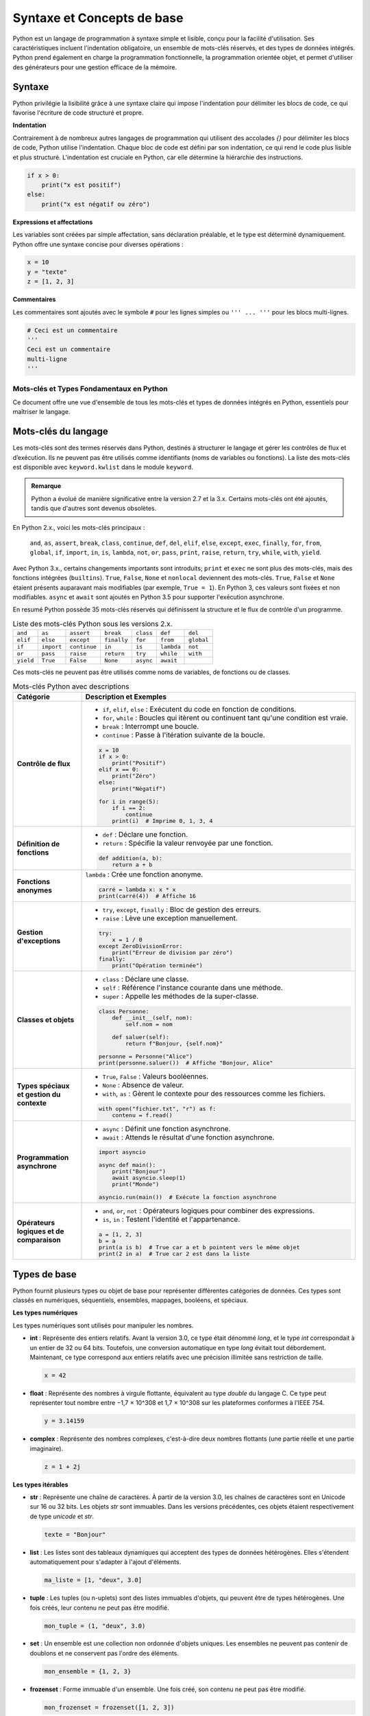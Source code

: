 Syntaxe et Concepts de base
############################

Python est un langage de programmation à syntaxe simple et lisible, conçu pour la facilité d'utilisation. Ses caractéristiques incluent l'indentation obligatoire, un ensemble de mots-clés réservés, et des types de données intégrés. Python prend également en charge la programmation fonctionnelle, la programmation orientée objet, et permet d'utiliser des générateurs pour une gestion efficace de la mémoire.

Syntaxe
-------

Python privilégie la lisibilité grâce à une syntaxe claire qui impose l'indentation pour délimiter les blocs de code, ce qui favorise l'écriture de code structuré et propre.

**Indentation**

Contrairement à de nombreux autres langages de programmation qui utilisent des accolades `{}` pour délimiter les blocs de code, Python utilise l'indentation. Chaque bloc de code est défini par son indentation, ce qui rend le code plus lisible et plus structuré. L'indentation est cruciale en Python, car elle détermine la hiérarchie des instructions.

.. code-block:: python

    if x > 0:
        print("x est positif")
    else:
        print("x est négatif ou zéro")

**Expressions et affectations**

Les variables sont créées par simple affectation, sans déclaration préalable, et le type est déterminé dynamiquement. Python offre une syntaxe concise pour diverses opérations :

.. code-block:: python

    x = 10
    y = "texte"
    z = [1, 2, 3]

**Commentaires**

Les commentaires sont ajoutés avec le symbole ``#`` pour les lignes simples ou ``''' ... '''`` pour les blocs multi-lignes.

.. code-block:: python

    # Ceci est un commentaire
    '''
    Ceci est un commentaire
    multi-ligne
    '''

===========================================
Mots-clés et Types Fondamentaux en Python
===========================================

Ce document offre une vue d'ensemble de tous les mots-clés et types de données intégrés en Python, essentiels pour maîtriser le langage.

Mots-clés du langage
---------------------

Les mots-clés sont des termes réservés dans Python, destinés à structurer le langage et gérer les contrôles de flux et d’exécution. Ils ne peuvent pas être utilisés comme identifiants (noms de variables ou fonctions). La liste des mots-clés est disponible avec ``keyword.kwlist`` dans le module ``keyword``.

.. admonition:: Remarque
   :class: important

   Python a évolué de manière significative entre la version 2.7 et la 3.x. Certains mots-clés ont été ajoutés, tandis que d'autres sont devenus obsolètes.

En Python 2.x., voici les mots-clés principaux :

 ``and``, ``as``, ``assert``, ``break``, ``class``, ``continue``, ``def``, ``del``, ``elif``, ``else``, ``except``, ``exec``, ``finally``, ``for``, ``from``, ``global``, ``if``, ``import``, ``in``, ``is``, ``lambda``, ``not``, ``or``, ``pass``, ``print``, ``raise``, ``return``, ``try``, ``while``, ``with``, ``yield``.

Avec Python 3.x., certains changements importants sont introduits; ``print`` et ``exec`` ne sont plus des mots-clés, mais des fonctions intégrées (``builtins``). ``True``, ``False``, ``None`` et ``nonlocal`` deviennent des mots-clés. ``True``, ``False`` et ``None`` étaient présents auparavant mais modifiables (par exemple, ``True = 1``). En Python 3, ces valeurs sont fixées et non modifiables.
``async`` et ``await`` sont ajoutés en Python 3.5 pour supporter l'exécution asynchrone.

En resumé Python possède 35 mots-clés réservés qui définissent la structure et le flux de contrôle d'un programme. 


.. list-table:: Liste des mots-clés Python sous les versions 2.x.
   :header-rows: 0
   :widths: auto

   * - ``and``
     - ``as``
     - ``assert``
     - ``break``
     - ``class``
     - ``def``
     - ``del``
   * - ``elif``
     - ``else``
     - ``except``
     - ``finally``
     - ``for``
     - ``from``
     - ``global``
   * - ``if``
     - ``import``
     - ``continue``
     - ``in``
     - ``is``
     - ``lambda``
     - ``not``
   * - ``or``
     - ``pass``
     - ``raise``
     - ``return``
     - ``try``
     - ``while``
     - ``with``
   * - ``yield``
     - ``True``
     - ``False``
     - ``None``
     - ``async``
     - ``await``
     -
     
Ces mots-clés ne peuvent pas être utilisés comme noms de variables, de fonctions ou de classes.

.. list-table:: Mots-clés Python avec descriptions
   :header-rows: 1
   :widths: 20 80

   * - Catégorie
     - Description et Exemples
   * - **Contrôle de flux**
     - - ``if``, ``elif``, ``else`` : Exécutent du code en fonction de conditions.
       - ``for``, ``while`` : Boucles qui itèrent ou continuent tant qu'une condition est vraie.
       - ``break`` : Interrompt une boucle.
       - ``continue`` : Passe à l'itération suivante de la boucle.

       .. code-block:: python

           x = 10
           if x > 0:
               print("Positif")
           elif x == 0:
               print("Zéro")
           else:
               print("Négatif")

           for i in range(5):
               if i == 2:
                   continue
               print(i)  # Imprime 0, 1, 3, 4
   * - **Définition de fonctions**
     - - ``def`` : Déclare une fonction.
       - ``return`` : Spécifie la valeur renvoyée par une fonction.

       .. code-block:: python

           def addition(a, b):
               return a + b
   * - **Fonctions anonymes**
     - ``lambda`` : Crée une fonction anonyme.

       .. code-block:: python

           carré = lambda x: x * x
           print(carré(4))  # Affiche 16
   * - **Gestion d'exceptions**
     - - ``try``, ``except``, ``finally`` : Bloc de gestion des erreurs.
       - ``raise`` : Lève une exception manuellement.

       .. code-block:: python

           try:
               x = 1 / 0
           except ZeroDivisionError:
               print("Erreur de division par zéro")
           finally:
               print("Opération terminée")
   * - **Classes et objets**
     - - ``class`` : Déclare une classe.
       - ``self`` : Référence l'instance courante dans une méthode.
       - ``super`` : Appelle les méthodes de la super-classe.

       .. code-block:: python

           class Personne:
               def __init__(self, nom):
                   self.nom = nom

               def saluer(self):
                   return f"Bonjour, {self.nom}"

           personne = Personne("Alice")
           print(personne.saluer())  # Affiche "Bonjour, Alice"
   * - **Types spéciaux et gestion du contexte**
     - - ``True``, ``False`` : Valeurs booléennes.
       - ``None`` : Absence de valeur.
       - ``with``, ``as`` : Gèrent le contexte pour des ressources comme les fichiers.

       .. code-block:: python

           with open("fichier.txt", "r") as f:
               contenu = f.read()
   * - **Programmation asynchrone**
     - - ``async`` : Définit une fonction asynchrone.
       - ``await`` : Attends le résultat d'une fonction asynchrone.

       .. code-block:: python

           import asyncio

           async def main():
               print("Bonjour")
               await asyncio.sleep(1)
               print("Monde")

           asyncio.run(main())  # Exécute la fonction asynchrone
   * - **Opérateurs logiques et de comparaison**
     - - ``and``, ``or``, ``not`` : Opérateurs logiques pour combiner des expressions.
       - ``is``, ``in`` : Testent l'identité et l'appartenance.

       .. code-block:: python

           a = [1, 2, 3]
           b = a
           print(a is b)  # True car a et b pointent vers le même objet
           print(2 in a)  # True car 2 est dans la liste

Types de base
-------------

Python fournit plusieurs types ou objet de base pour représenter différentes catégories de données. Ces types sont classés en numériques, séquentiels, ensembles, mappages, booléens, et spéciaux.

**Les types numériques**


Les types numériques sont utilisés pour manipuler les nombres.

- **int** : Représente des entiers relatifs. Avant la version 3.0, ce type était dénommé `long`, et le type `int` correspondait à un entier de 32 ou 64 bits. Toutefois, une conversion automatique en type `long` évitait tout débordement. Maintenant, ce type correspond aux entiers relatifs avec une précision illimitée sans restriction de taille.

  .. code-block:: python

      x = 42

- **float** : Représente des nombres à virgule flottante, équivalent au type `double` du langage C. Ce type peut représenter tout nombre entre −1,7 × 10^308 et 1,7 × 10^308 sur les plateformes conformes à l'IEEE 754.

  .. code-block:: python

      y = 3.14159

- **complex** : Représente des nombres complexes, c'est-à-dire deux nombres flottants (une partie réelle et une partie imaginaire).

  .. code-block:: python

      z = 1 + 2j

**Les types itérables**


- **str** : Représente une chaîne de caractères. À partir de la version 3.0, les chaînes de caractères sont en Unicode sur 16 ou 32 bits. Les objets `str` sont immuables. Dans les versions précédentes, ces objets étaient respectivement de type `unicode` et `str`.

  .. code-block:: python

      texte = "Bonjour"

- **list** : Les listes sont des tableaux dynamiques qui acceptent des types de données hétérogènes. Elles s'étendent automatiquement pour s'adapter à l'ajout d'éléments.

  .. code-block:: python

      ma_liste = [1, "deux", 3.0]

- **tuple** : Les tuples (ou n-uplets) sont des listes immuables d'objets, qui peuvent être de types hétérogènes. Une fois créés, leur contenu ne peut pas être modifié.

  .. code-block:: python

      mon_tuple = (1, "deux", 3.0)


- **set** : Un ensemble est une collection non ordonnée d'objets uniques. Les ensembles ne peuvent pas contenir de doublons et ne conservent pas l'ordre des éléments.

  .. code-block:: python

      mon_ensemble = {1, 2, 3}

- **frozenset** : Forme immuable d'un ensemble. Une fois créé, son contenu ne peut pas être modifié.

  .. code-block:: python

      mon_frozenset = frozenset([1, 2, 3])

- **dict** : Dictionnaires pour stocker des paires clé-valeur. Les dictionnaires sont des tableaux associatifs permettant d'associer une clé unique à une valeur.


  .. code-block:: python

      mon_dico = {"clé1": "valeur1", "clé2": "valeur2"}

- **bytes** : Chaînes d'octets immuables, utilisées pour les données binaires.

  .. code-block:: python

      données = b"Octets"

- **bytearray** : Chaînes d'octets modifiables.

  .. code-block:: python

      données_modifiables = bytearray(b"Octets")

- **file** : Correspond à un fichier obtenu grâce à la méthode `open()`. Il permet de lire ou d'écrire des données dans des fichiers.

Il existe également d'autres types d'objets itérables, comme `range`, obtenu via la méthode `range()`, ainsi que les types associés aux méthodes de dictionnaires `.keys()`, `.values()`, et `.items()`. La plupart d'entre eux sont immuables.

Les objets itérables sont parcourus à l'aide d'une boucle `for` de la manière suivante :

.. code-block:: python

    for element in objet_iterable:
        traiter(element)

Pour une chaîne de caractères, l'itération se fait caractère par caractère.

Il existe également d'autres objets, n'étant ni numériques ni itérables

**Types booléens**


- **bool** : Représente les valeurs ``True`` et ``False``.

  .. code-block:: python

      est_vrai = True

- **None** : Indique l'absence de valeur.

  .. code-block:: python

      valeur_inconnue = None

**Autres types spéciaux**

Python fournit des types pour des opérations avancées et des manipulations d'objets.

- **memoryview** : Vue mémoire sur des objets bytearray, bytes, ou autres tampons.

  .. code-block:: python

      vue = memoryview(b"Exemple")

.. - **range** : Génère une séquence d'entiers.

..   .. code-block:: python

..       for i in range(5):
..           print(i)

- **slice** : Représente une partie d'une séquence.

  .. code-block:: python

      sous_liste = slice(1, 3)

- **type** : Retourne le type d'un objet.

  .. code-block:: python

      type_de_x = type(5)

- **object** : Classe de base dont tous les objets Python héritent.

- **NotImplementedType** : Indique l'absence d'implémentation d'une méthode ou d'un type. Utilisé dans les opérations qui ne sont pas prises en charge.

- **exception** : Type utilisé pour les messages d'erreur levés lors de l'exécution d'un programme.

- **function** : Type d'une fonction, utilisé lors de l'appel des mots-clés `def` et `lambda`.

- **module** : Type d'un module, utilisé lors de l'importation avec les mots-clés `import` et `from`.


Programmation fonctionnelle
---------------------------

La programmation fonctionnelle est un paradigme qui traite le calcul comme l'évaluation de fonctions mathématiques et évite l'état mutable et les effets de bord. Python prend en charge la programmation fonctionnelle en permettant d'utiliser des fonctions comme objets de première classe, c'est-à-dire que les fonctions peuvent être passées en arguments, retournées par d'autres fonctions, et assignées à des variables.

**Caractéristiques de la Programmation Fonctionnelle**

1. **Fonctions de Première Classe** :
   Les fonctions peuvent être manipulées comme n'importe quel autre objet. Elles peuvent être passées en arguments, retournées par d'autres fonctions, ou assignées à des variables.

   .. code-block:: python

       def carre(x):
           return x * x

       def appliquer(f, x):
           return f(x)

       print(appliquer(carre, 5))  # Affiche 25

2. **Fonctions Anonymes (`lambda`)** :
   Les fonctions anonymes, ou `lambda`, permettent de créer de petites fonctions sans avoir besoin de les nommer.

   .. code-block:: python

       ajouter = lambda x, y: x + y
       print(ajouter(3, 4))  # Affiche 7

3. **Fonctions d'Ordre Supérieur** :
   Ce sont des fonctions qui prennent d'autres fonctions en argument ou retournent des fonctions. Cela permet de créer des abstractions et de réutiliser du code.

   .. code-block:: python

       def appliquer_deux_fois(f, x):
           return f(f(x))

       print(appliquer_deux_fois(carre, 3))  # Affiche 81

4. **Immutabilité** :
   La programmation fonctionnelle privilégie l'utilisation de structures de données immuables, ce qui réduit les effets de bord et facilite le raisonnement sur le code.

5. **Récursion** :
   Les fonctions peuvent s'appeler elles-mêmes pour résoudre des problèmes. La récursion est souvent utilisée en programmation fonctionnelle pour remplacer les boucles.

   .. code-block:: python

       def factorielle(n):
           if n == 0:
               return 1
           else:
               return n * factorielle(n - 1)

       print(factorielle(5))  # Affiche 120

**Outils et Modules de Programmation Fonctionnelle en Python**

Python fournit plusieurs outils et modules qui facilitent la programmation fonctionnelle :

- **`map()`** : Applique une fonction à tous les éléments d'un itérable et renvoie un nouvel itérable.

   .. code-block:: python

       nombres = [1, 2, 3, 4]
       resultats = list(map(carre, nombres))
       print(resultats)  # Affiche [1, 4, 9, 16]

- **`filter()`** : Filtre les éléments d'un itérable en appliquant une fonction de test qui renvoie `True` ou `False`.

   .. code-block:: python

       pairs = list(filter(lambda x: x % 2 == 0, nombres))
       print(pairs)  # Affiche [2, 4]

- **`reduce()`** : Réduit un itérable à une seule valeur en appliquant successivement une fonction. Ce module nécessite l'importation de `functools`.

   .. code-block:: python

       from functools import reduce

       somme = reduce(lambda x, y: x + y, nombres)
       print(somme)  # Affiche 10

**Avantages de la Programmation Fonctionnelle**

- **Simplicité et Lisibilité** : La séparation des préoccupations et l'utilisation de fonctions pures rendent le code plus facile à lire et à maintenir.
  
- **Tests Faciles** : Les fonctions pures sont plus simples à tester, car leur sortie dépend uniquement de leurs entrées.

- **Concurrence** : La programmation fonctionnelle facilite la gestion de la concurrence, car les fonctions n'ont pas d'état mutable.

**Inconvénients**

- **Performance** : La récursion peut être moins performante que les boucles pour certains problèmes, en particulier en raison de la surcharge d'appels de fonction.

- **Courbe d'Apprentissage** : Les développeurs venant de paradigmes impératifs peuvent trouver la transition vers la programmation fonctionnelle plus difficile.

La programmation fonctionnelle en Python offre un moyen puissant et flexible d'écrire du code clair et concis. En utilisant des fonctions de première classe, des fonctions anonymes, et des outils comme `map()`, `filter()`, et `reduce()`, les développeurs peuvent tirer parti des avantages de ce paradigme tout en profitant des capacités de Python.


Programmation orientée objet
----------------------------

La programmation orientée objet (POO) est un paradigme qui utilise des "objets" pour modéliser des entités du monde réel. Les objets combinent à la fois des données et des comportements, permettant ainsi une approche modulaire et réutilisable pour la conception de logiciels. Python prend en charge la POO de manière complète, offrant des mécanismes pour définir des classes, des objets, créer des instances, et utiliser l'héritage.

**Concepts Clés de la POO**

1. **Classes et Objets** :
   - Une classe est une structure qui définit un type d'objet, incluant des attributs (données) et des méthodes (comportements).
   - Un objet est une instance d'une classe. Chaque objet a ses propres valeurs d'attributs.

   .. code-block:: python

       class Voiture:
           def __init__(self, marque, modele):
               self.marque = marque
               self.modele = modele

           def demarrer(self):
               print("La {self.marque} {self.modele} démarre.")

       ma_voiture = Voiture("Toyota", "Corolla")
       ma_voiture.demarrer()  # Affiche "La Toyota Corolla démarre."


- **class** : Déclare une nouvelle classe.
- **self** : Représente l'instance actuelle.
- **__init__** : Initialise une nouvelle instance.

2. **Attributs** :
   - Les attributs sont des variables qui stockent des données relatives à un objet. Ils peuvent être définis à l'aide de `self` dans la méthode spéciale `__init__`.

3. **Méthodes** :
   - Les méthodes sont des fonctions définies à l'intérieur d'une classe qui décrivent les comportements d'un objet. Les méthodes doivent toujours inclure `self` comme premier paramètre pour faire référence à l'instance de l'objet.

4. **Héritage** :
   - L'héritage permet de créer une nouvelle classe (classe dérivée) à partir d'une classe existante (classe de base), en réutilisant les attributs et méthodes de la classe de base.

   .. code-block:: python

       class Vehicule:
           def demarrer(self):
               print("Le véhicule démarre.")

       class Moto(Vehicule):
           def faire_du_bruit(self):
               print("La moto fait vroom!")

       ma_moto = Moto()
       ma_moto.demarrer()  # Affiche "Le véhicule démarre."
       ma_moto.faire_du_bruit()  # Affiche "La moto fait vroom!"

5. **Polymorphisme** :
   - Le polymorphisme permet d'utiliser des méthodes ayant le même nom mais un comportement différent en fonction de l'objet. Cela permet de traiter des objets de classes différentes de manière uniforme.

   .. code-block:: python

       class Chat:
           def parler(self):
               print("Miaulement")

       class Chien:
           def parler(self):
               print("Aboiement")

       def faire_parler(animal):
           animal.parler()

       mon_chat = Chat()
       mon_chien = Chien()
       faire_parler(mon_chat)  # Affiche "Miaulement"
       faire_parler(mon_chien)  # Affiche "Aboiement"

6. **Encapsulation** :
   - L'encapsulation consiste à regrouper des données (attributs) et des comportements (méthodes) dans une classe tout en restreignant l'accès direct à certaines données. Les attributs peuvent être rendus privés en les préfixant avec un double underscore `__`.

   .. code-block:: python

       class CompteBancaire:
           def __init__(self, solde):
               self.__solde = solde  # Attribut privé

           def deposer(self, montant):
               self.__solde += montant

           def afficher_solde(self):
               print(f"Solde: {self.__solde}")

       compte = CompteBancaire(1000)
       compte.deposer(500)
       compte.afficher_solde()  # Affiche "Solde: 1500"
       # print(compte.__solde)  # Provoque une erreur

**Avantages de la Programmation Orientée Objet**

- **Modularité** : Le code est organisé en modules, ce qui facilite sa maintenance et sa réutilisation.
- **Réutilisation** : Les classes peuvent être réutilisées et étendues, ce qui réduit le besoin de duplication de code.
- **Abstraction** : Les détails d'implémentation sont cachés, permettant aux utilisateurs d'interagir avec les objets sans connaître leur fonctionnement interne.

**Inconvénients**

- **Complexité** : La POO peut introduire une complexité supplémentaire dans la conception et la compréhension du code, surtout pour les petits projets.
- **Performance** : L'utilisation intensive des classes et des objets peut parfois avoir un impact sur la performance, en raison de la surcharge associée à la gestion des objets.

La programmation orientée objet est un puissant paradigme de développement qui permet de créer des logiciels modulaires et réutilisables. En exploitant les concepts de classes, d'héritage, de polymorphisme et d'encapsulation, les développeurs peuvent créer des applications plus maintenables et plus faciles à comprendre.

Méthodes spéciales et surcharge d'opérateurs
--------------------------------------------

Les méthodes spéciales (ou "dunder") en Python, également appelées méthodes magiques, sont des fonctions définies dans les classes qui permettent de définir le comportement d'un objet en réponse à certaines opérations. Elles sont entourées de doubles underscores (par exemple, `__init__`). La surcharge d'opérateurs consiste à redéfinir le comportement des opérateurs (comme `+`, `-`, `*`, etc.) pour les objets personnalisés en utilisant ces méthodes spéciales.

Méthodes Spéciales Courantes
-----------------------------

1. **Constructeur (`__init__`)** :
   - La méthode `__init__` est appelée automatiquement lors de la création d'une instance d'une classe. Elle permet d'initialiser les attributs de l'objet.

   .. code-block:: python

       class Point:
           def __init__(self, x, y):
               self.x = x
               self.y = y

       p = Point(3, 4)
       print(p.x, p.y)  # Affiche "3 4"

2. **Représentation en chaîne (`__str__` et `__repr__`)** :
   - `__str__` définit la représentation en chaîne d'un objet pour les utilisateurs. `__repr__` est utilisé pour la représentation en chaîne pour le débogage et doit renvoyer une chaîne qui pourrait être utilisée pour recréer l'objet.

   .. code-block:: python

       class Personne:
           def __init__(self, nom):
               self.nom = nom

           def __str__(self):
               return f"Personne: {self.nom}"

           def __repr__(self):
               return f"Personne({self.nom!r})"

       p = Personne("Alice")
       print(p)  # Affiche "Personne: Alice"
       print(repr(p))  # Affiche "Personne('Alice')"

3. **Surcharge des opérateurs** :
   - Les opérateurs peuvent être surchargés en définissant des méthodes spéciales correspondantes.

   - **Addition (`__add__`)** :
     - La méthode `__add__` permet de définir le comportement de l'opérateur `+` pour les objets de votre classe.

     .. code-block:: python

         class NombreComplexe:
             def __init__(self, re, im):
                 self.re = re
                 self.im = im

             def __add__(self, other):
                 return NombreComplexe(self.re + other.re, self.im + other.im)

             def __str__(self):
                 return f"{self.re} + {self.im}i"

         z1 = NombreComplexe(1, 2)
         z2 = NombreComplexe(3, 4)
         z3 = z1 + z2
         print(z3)  # Affiche "4 + 6i"

   - **Égalité (`__eq__`)** :
     - La méthode `__eq__` permet de définir le comportement de l'opérateur `==` pour les objets de votre classe.

     .. code-block:: python

         class Point:
             def __init__(self, x, y):
                 self.x = x
                 self.y = y

             def __eq__(self, other):
                 return self.x == other.x and self.y == other.y

         p1 = Point(1, 2)
         p2 = Point(1, 2)
         p3 = Point(3, 4)

         print(p1 == p2)  # Affiche True
         print(p1 == p3)  # Affiche False

4. **Autres méthodes spéciales** :
   - `__len__` : Définit le comportement de la fonction `len()`.
   - `__getitem__` : Permet l'accès à un élément via des indices (par exemple, `obj[key]`).
   - `__setitem__` : Permet de définir un élément via des indices.
   - `__delitem__` : Permet de supprimer un élément via des indices.
   - `__iter__` : Rend un objet itérable en renvoyant un itérateur.
   - `__next__` : Définit le comportement de l'itérateur pour renvoyer l'élément suivant.

Exemple d'itérabilité personnalisée :

     .. code-block:: python

        class Compteur:
            def __init__(self, limite):
                self.limite = limite
                self.current = 0

            def __iter__(self):
                return self

            def __next__(self):
                if self.current < self.limite:
                    self.current += 1
                    return self.current
                else:
                    raise StopIteration

        compteur = Compteur(3)
        for nombre in compteur:
            print(nombre)  # Affiche 1, 2, 3

Générateurs
-----------

Les générateurs sont une fonctionnalité puissante de Python qui permet de créer des itérateurs de manière simple et efficace. Ils permettent de produire des séquences de valeurs sans avoir à les stocker toutes en mémoire, ce qui les rend particulièrement utiles pour gérer de grandes quantités de données ou des flux de données.

**Définition d'un Générateur**

Un générateur est une fonction qui utilise le mot-clé `yield` au lieu de `return`. Lorsqu'un générateur est appelé, il renvoie un itérateur qui peut être utilisé pour générer des valeurs une par une, plutôt que de calculer toutes les valeurs à l'avance.

Voici un exemple de générateur qui produit une séquence de nombres carrés :

.. code-block:: python

    def generate_squares(n):
        for i in range(n):
            yield i ** 2

**Utilisation d'un Générateur**

Pour utiliser un générateur, vous pouvez l'itérer avec une boucle `for`, ou utiliser la fonction `next()` pour obtenir les valeurs une à une.

.. code-block:: python

    squares = generate_squares(5)

    for square in squares:
        print(square)  # Affiche 0, 1, 4, 9, 16

    # Ou en utilisant next()
    squares = generate_squares(3)
    print(next(squares))  # Affiche 0
    print(next(squares))  # Affiche 1
    print(next(squares))  # Affiche 4
    # print(next(squares))  # Lève une exception StopIteration

**Avantages des Générateurs**

1. **Mémoire Efficace** :
   - Les générateurs ne chargent pas toutes les valeurs en mémoire, ce qui les rend particulièrement utiles pour travailler avec des ensembles de données volumineux.

2. **Exécution Paresseuse** :
   - Les générateurs ne calculent les valeurs que lorsque cela est nécessaire, ce qui peut améliorer les performances et réduire le temps d'exécution dans certains cas.

3. **Code Plus Lisible** :
   - Les générateurs permettent d'écrire du code plus clair et plus concis en remplaçant les classes d'itérateurs par des fonctions simples.

**Exemple de Générateur avec État**

Les générateurs peuvent également maintenir un état entre les appels grâce à leur nature. Voici un exemple d'un générateur qui produit une séquence infinie de nombres naturels :

.. code-block:: python

    def count_up_to(max):
        count = 1
        while count <= max:
            yield count
            count += 1

    counter = count_up_to(3)
    for number in counter:
        print(number)  # Affiche 1, 2, 3

Les générateurs sont un outil précieux en Python pour créer des itérateurs légers et efficaces. Ils facilitent le traitement des flux de données et permettent de conserver la mémoire tout en maintenant un code clair et facile à comprendre. Grâce aux générateurs, il est possible d'écrire des programmes qui gèrent de grandes quantités de données de manière efficace et élégante.

